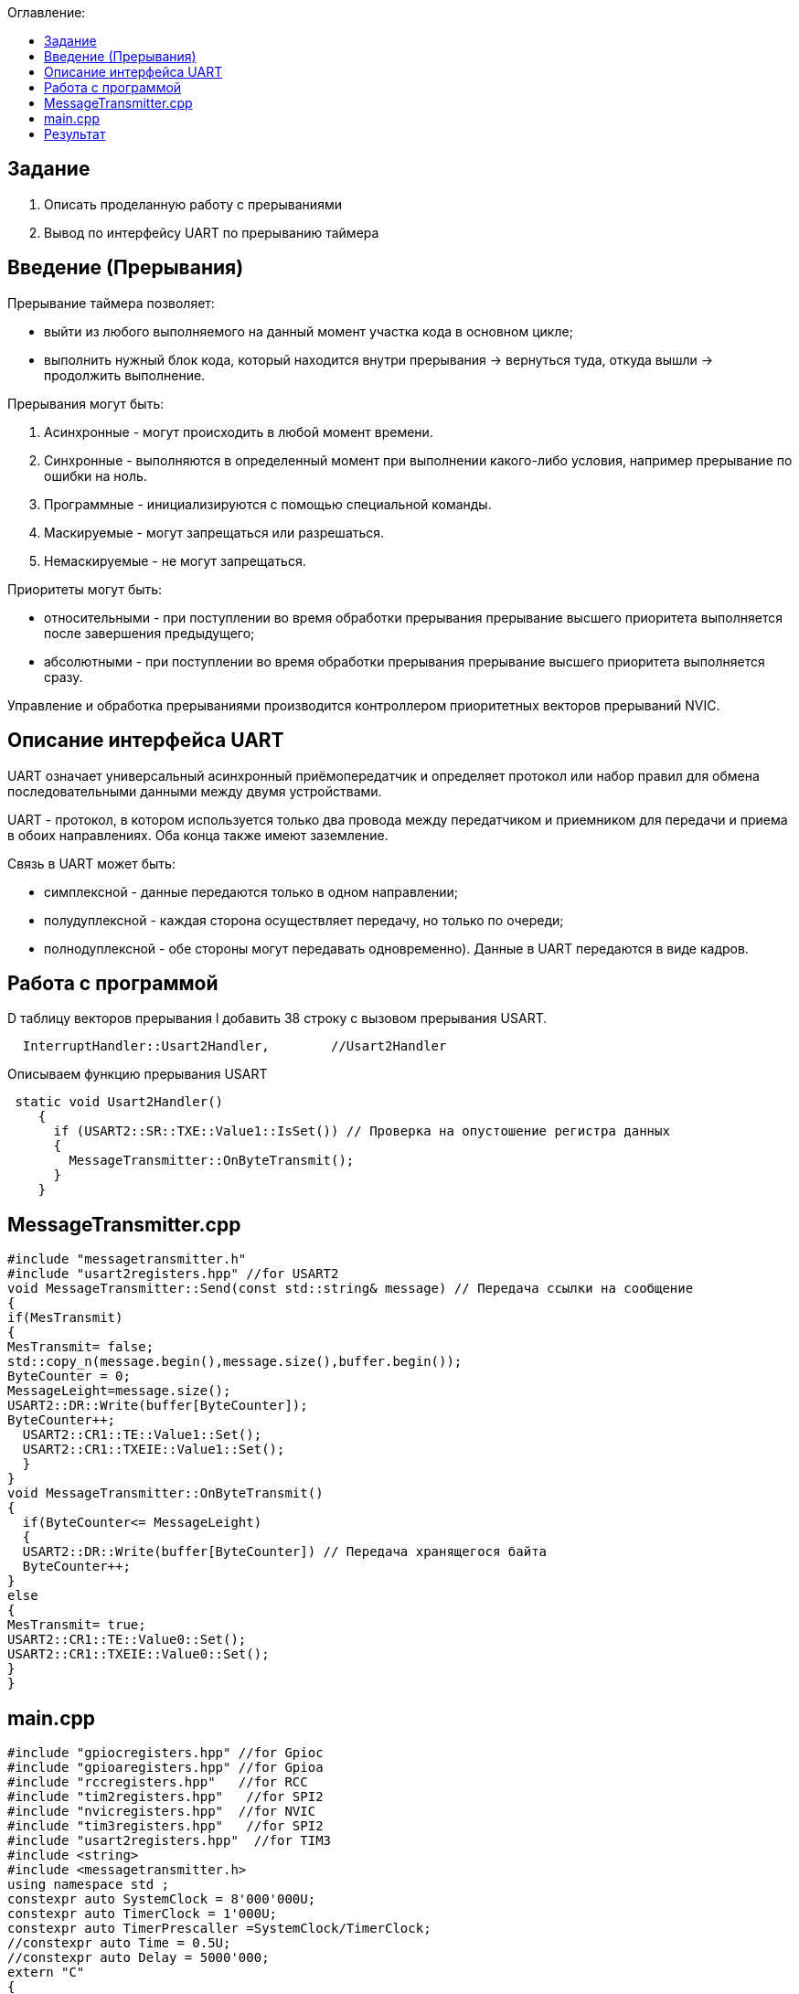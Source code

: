 :figure-caption: Рисунок
:table-caption: Таблица
:toc:
:toc-title: Оглавление:

== Задание
1. Описать проделанную работу с прерываниями
2. Вывод по интерфейсу UART по прерыванию таймера

== Введение (Прерывания)
Прерывание таймера позволяет:  

* выйти из любого выполняемого на данный момент участка кода в основном цикле;

* выполнить нужный блок кода, который находится внутри прерывания -> вернуться туда, откуда вышли -> продолжить выполнение.

Прерывания могут быть:

1. Асинхронные - могут происходить в любой момент времени.
2. Синхронные - выполняются в определенный момент при выполнении какого-либо условия, например прерывание по ошибки на ноль.
3. Программные - инициализируются с помощью специальной команды.
4. Маскируемые - могут запрещаться или разрешаться.
5. Немаскируемые - не могут запрещаться.

Приоритеты могут быть: 

* относительными - при поступлении во время обработки прерывания прерывание высшего приоритета выполняется после завершения предыдущего;

* абсолютными - при поступлении во время обработки прерывания прерывание высшего приоритета выполняется сразу.

Управление и обработка прерываниями производится контроллером приоритетных векторов прерываний NVIC.

== Описание интерфейса UART

UART означает универсальный асинхронный приёмопередатчик и определяет протокол или набор правил для обмена последовательными данными между двумя устройствами.

UART - протокол, в котором используется только два провода между передатчиком и приемником для передачи и приема в обоих направлениях. Оба конца также имеют заземление. 

Связь в UART может быть: 

* симплексной - данные передаются только в одном направлении;

* полудуплексной - каждая сторона осуществляет передачу, но только по очереди;

* полнодуплексной - обе стороны могут передавать одновременно). Данные в UART передаются в виде кадров.

== Работа с программой


D таблицу векторов прерывания l добавить 38 строку с вызовом прерывания USART.
[source, c++]
  InterruptHandler::Usart2Handler,        //Usart2Handler

Описываем функцию прерывания USART
[source, c++]
 static void Usart2Handler()
    {
      if (USART2::SR::TXE::Value1::IsSet()) // Проверка на опустошение регистра данных
      {
        MessageTransmitter::OnByteTransmit();
      }
    }

== MessageTransmitter.cpp

[source, c++]
#include "messagetransmitter.h"
#include "usart2registers.hpp" //for USART2
void MessageTransmitter::Send(const std::string& message) // Передача ссылки на сообщение
{
if(MesTransmit)
{
MesTransmit= false;
std::copy_n(message.begin(),message.size(),buffer.begin());
ByteCounter = 0;
MessageLeight=message.size();
USART2::DR::Write(buffer[ByteCounter]);
ByteCounter++;
  USART2::CR1::TE::Value1::Set();
  USART2::CR1::TXEIE::Value1::Set();
  }
}
void MessageTransmitter::OnByteTransmit()
{
  if(ByteCounter<= MessageLeight)
  {
  USART2::DR::Write(buffer[ByteCounter]) // Передача хранящегося байта
  ByteCounter++;
}
else
{
MesTransmit= true;
USART2::CR1::TE::Value0::Set();
USART2::CR1::TXEIE::Value0::Set();
}
}

== main.cpp
[source, c++]
#include "gpiocregisters.hpp" //for Gpioc
#include "gpioaregisters.hpp" //for Gpioa
#include "rccregisters.hpp"   //for RCC
#include "tim2registers.hpp"   //for SPI2
#include "nvicregisters.hpp"  //for NVIC
#include "tim3registers.hpp"   //for SPI2
#include "usart2registers.hpp"  //for TIM3
#include <string>
#include <messagetransmitter.h>
using namespace std ;
constexpr auto SystemClock = 8'000'000U;
constexpr auto TimerClock = 1'000U;
constexpr auto TimerPrescaller =SystemClock/TimerClock;
//constexpr auto Time = 0.5U;
//constexpr auto Delay = 5000'000;
extern "C"
{
int __low_level_init(void)
{
//Switch on internal 8 MHz oscillator
RCC::CR::HSEON::On::Set() ;
while (!RCC::CR::HSERDY::Ready::IsSet())
{
}
//Switch system clock on external oscillator
RCC::CFGR::SW::Hse::Set() ;
while (!RCC::CFGR::SWS::Hse::IsSet())
{
}
RCC::AHB1ENR::GPIOAEN::Enable::Set();
RCC::AHB1ENR::GPIOCEN::Enable::Set(); 
GPIOC::MODER::MODER8::Output::Set();  
GPIOC::MODER::MODER5::Output::Set();
//   GPIOC::MODER::MODER9::Output::Set();
//   GPIOA::MODER::MODER5::Output::Set(); 
RCC::AHB1ENR::GPIOAEN::Enable::Set();
// Настройка на альтернативный режим
GPIOA::MODER::MODER2::Alternate::Set();
GPIOA::MODER::MODER3::Alternate::Set();
GPIOA::AFRL::AFRL2::Af7::Set(); 
GPIOA::AFRL::AFRL3::Af7::Set(); 
// настройка таймера
RCC::APB1ENR::TIM2EN::Enable::Set(); 
TIM2::PSC::Write(TimerPrescaller);
TIM2::ARR::Write(1000);
TIM2::CNT::Write(0);
NVIC::ISER0::Write(1<<28U); 
TIM2::DIER::UIE::Enable::Set();
TIM2::CR1::CEN::Enable::Set(); 
RCC::APB1ENR::TIM3EN::Enable::Set();
TIM3::PSC::Write(TimerPrescaller); 
TIM3::ARR::Write(500);
TIM3::CNT::Write(0); 
NVIC::ISER0::Write(1<<29U); 
TIM3::DIER::UIE::Enable::Set(); 
TIM3::CR1::CEN::Value1::Set();
RCC::APB1ENR::USART2EN::Enable::Set();
USART2::CR1::OVER8::Value1::Set();
USART2::CR1::M::Value1::Set();
USART2::CR1::PCE::Value0::Set();
USART2::BRR::Write(16'000'000/(9600));
USART2::CR1::UE::Value1::Set();
NVIC::ISER1::Write(1<<6U);
return 1;
}
}
int main()
{
std::string testmes="Hello ";
MessageTransmitter::Send(testmes);
for(;;)
{
MessageTransmitter::Send(testmes);
}
return 0 ;
}

== Результат

image::1.JPG[]

